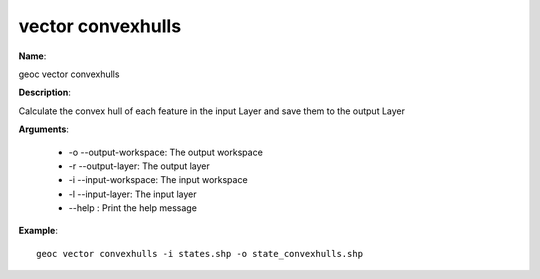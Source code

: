 vector convexhulls
==================

**Name**:

geoc vector convexhulls

**Description**:

Calculate the convex hull of each feature in the input Layer and save them to the output Layer

**Arguments**:

   * -o --output-workspace: The output workspace

   * -r --output-layer: The output layer

   * -i --input-workspace: The input workspace

   * -l --input-layer: The input layer

   * --help : Print the help message



**Example**::

    geoc vector convexhulls -i states.shp -o state_convexhulls.shp
